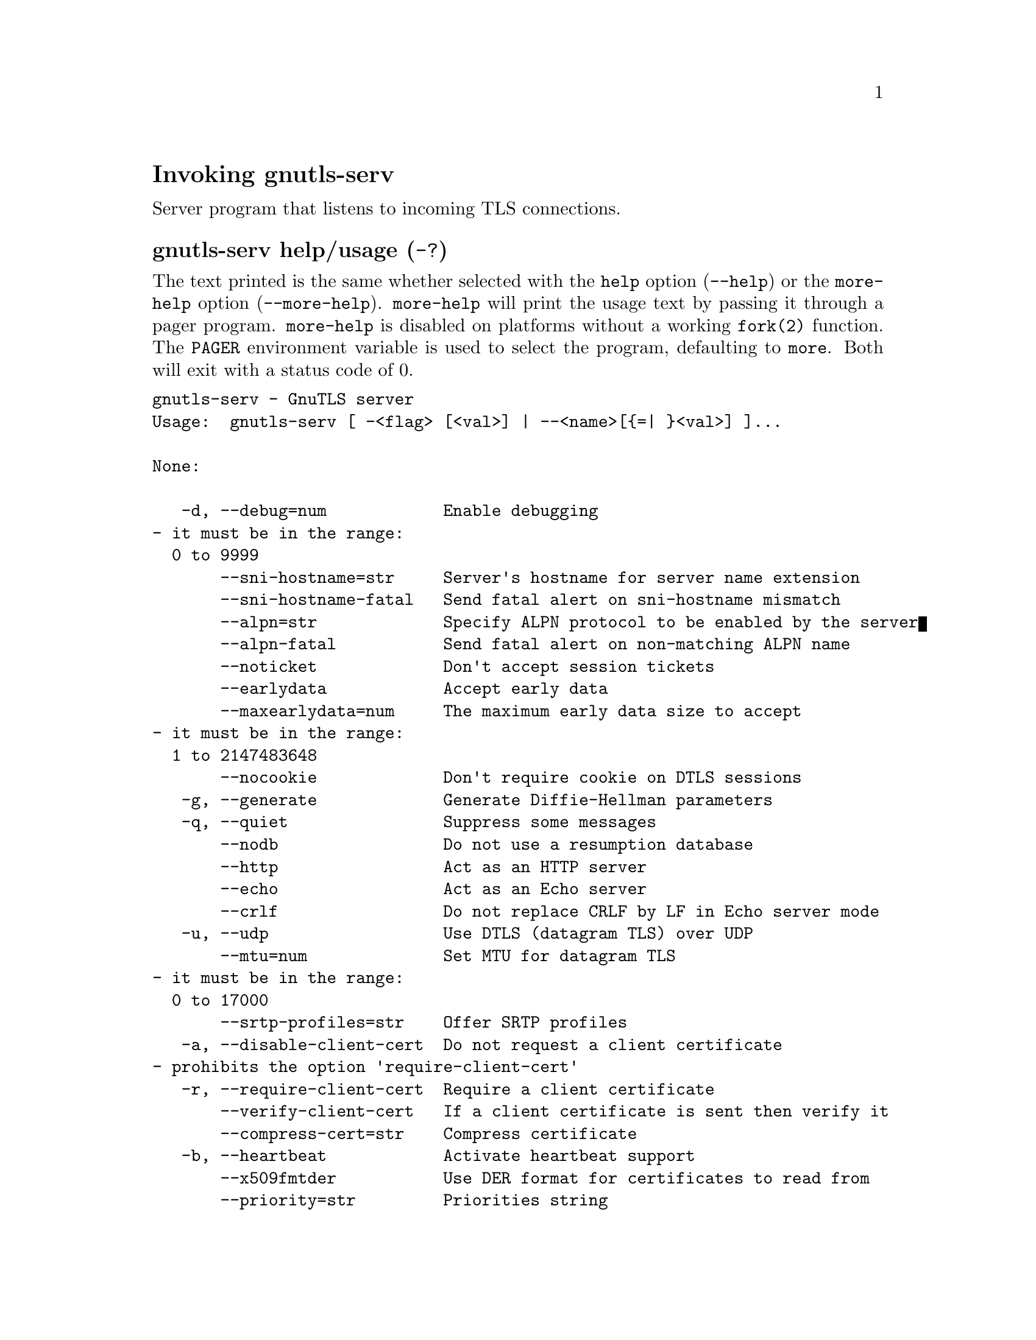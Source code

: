 @node gnutls-serv Invocation
@heading Invoking gnutls-serv
@pindex gnutls-serv

Server program that listens to incoming TLS connections.

@anchor{gnutls-serv usage}
@subheading gnutls-serv help/usage (@option{-?})
@cindex gnutls-serv help

The text printed is the same whether selected with the @code{help} option
(@option{--help}) or the @code{more-help} option (@option{--more-help}).  @code{more-help} will print
the usage text by passing it through a pager program.
@code{more-help} is disabled on platforms without a working
@code{fork(2)} function.  The @code{PAGER} environment variable is
used to select the program, defaulting to @file{more}.  Both will exit
with a status code of 0.

@exampleindent 0
@example
gnutls-serv - GnuTLS server
Usage:  gnutls-serv [ -<flag> [<val>] | --<name>[@{=| @}<val>] ]... 

None:

   -d, --debug=num            Enable debugging
				- it must be in the range:
				  0 to 9999
       --sni-hostname=str     Server's hostname for server name extension
       --sni-hostname-fatal   Send fatal alert on sni-hostname mismatch
       --alpn=str             Specify ALPN protocol to be enabled by the server
       --alpn-fatal           Send fatal alert on non-matching ALPN name
       --noticket             Don't accept session tickets
       --earlydata            Accept early data
       --maxearlydata=num     The maximum early data size to accept
				- it must be in the range:
				  1 to 2147483648
       --nocookie             Don't require cookie on DTLS sessions
   -g, --generate             Generate Diffie-Hellman parameters
   -q, --quiet                Suppress some messages
       --nodb                 Do not use a resumption database
       --http                 Act as an HTTP server
       --echo                 Act as an Echo server
       --crlf                 Do not replace CRLF by LF in Echo server mode
   -u, --udp                  Use DTLS (datagram TLS) over UDP
       --mtu=num              Set MTU for datagram TLS
				- it must be in the range:
				  0 to 17000
       --srtp-profiles=str    Offer SRTP profiles
   -a, --disable-client-cert  Do not request a client certificate
				- prohibits the option 'require-client-cert'
   -r, --require-client-cert  Require a client certificate
       --verify-client-cert   If a client certificate is sent then verify it
       --compress-cert=str    Compress certificate
   -b, --heartbeat            Activate heartbeat support
       --x509fmtder           Use DER format for certificates to read from
       --priority=str         Priorities string
       --dhparams=file        DH params file to use
				- file must pre-exist
       --x509cafile=str       Certificate file or PKCS #11 URL to use
       --x509crlfile=file     CRL file to use
				- file must pre-exist
       --x509keyfile=str      X.509 key file or PKCS #11 URL to use
       --x509certfile=str     X.509 Certificate file or PKCS #11 URL to use
       --rawpkkeyfile=str     Private key file (PKCS #8 or PKCS #12) or PKCS #11 URL to use
       --rawpkfile=str        Raw public-key file to use
				- requires the option 'rawpkkeyfile'
       --srppasswd=file       SRP password file to use
				- file must pre-exist
       --srppasswdconf=file   SRP password configuration file to use
				- file must pre-exist
       --pskpasswd=file       PSK password file to use
				- file must pre-exist
       --pskhint=str          PSK identity hint to use
       --ocsp-response=str    The OCSP response to send to client
       --ignore-ocsp-response-errors  Ignore any errors when setting the OCSP response
   -p, --port=num             The port to connect to
   -l, --list                 Print a list of the supported algorithms and modes
       --provider=file        Specify the PKCS #11 provider library
				- file must pre-exist
       --keymatexport=str     Label used for exporting keying material
       --keymatexportsize=num Size of the exported keying material
       --recordsize=num       The maximum record size to advertise
				- it must be in the range:
				  0 to 16384
       --httpdata=file        The data used as HTTP response
				- file must pre-exist
       --timeout=num          The timeout period for server
       --attime=str           Perform validation at the timestamp instead of the system time

Version, usage and configuration options:

   -v, --version[=arg]        output version information and exit
   -h, --help                 display extended usage information and exit
   -!, --more-help            extended usage information passed thru pager

Options are specified by doubled hyphens and their name or by a single
hyphen and the flag character.

Server program that listens to incoming TLS connections.

Please send bug reports to:  <bugs@@gnutls.org>

@end example
@exampleindent 4

@subheading debug option (-d).
@anchor{gnutls-serv debug}

This is the ``enable debugging'' option.
This option takes a ArgumentType.NUMBER argument.
Specifies the debug level.
@subheading sni-hostname option.
@anchor{gnutls-serv sni-hostname}

This is the ``server's hostname for server name extension'' option.
This option takes a ArgumentType.STRING argument.
Server name of type host_name that the server will recognise as its own. If the server receives client hello with different name, it will send a warning-level unrecognized_name alert.
@subheading alpn option.
@anchor{gnutls-serv alpn}

This is the ``specify alpn protocol to be enabled by the server'' option.
This option takes a ArgumentType.STRING argument.
Specify the (textual) ALPN protocol for the server to use.
@subheading require-client-cert option (-r).
@anchor{gnutls-serv require-client-cert}

This is the ``require a client certificate'' option.
This option before 3.6.0 used to imply --verify-client-cert.
Since 3.6.0 it will no longer verify the certificate by default.
@subheading verify-client-cert option.
@anchor{gnutls-serv verify-client-cert}

This is the ``if a client certificate is sent then verify it'' option.
Do not require, but if a client certificate is sent then verify it and close the connection if invalid.
@subheading compress-cert option.
@anchor{gnutls-serv compress-cert}

This is the ``compress certificate'' option.
This option takes a ArgumentType.STRING argument.
This option sets a supported compression method for certificate compression.
@subheading heartbeat option (-b).
@anchor{gnutls-serv heartbeat}

This is the ``activate heartbeat support'' option.
Regularly ping client via heartbeat extension messages
@subheading priority option.
@anchor{gnutls-serv priority}

This is the ``priorities string'' option.
This option takes a ArgumentType.STRING argument.
TLS algorithms and protocols to enable. You can
use predefined sets of ciphersuites such as PERFORMANCE,
NORMAL, SECURE128, SECURE256. The default is NORMAL.

Check  the  GnuTLS  manual  on  section  ``Priority strings'' for more
information on allowed keywords
@subheading x509keyfile option.
@anchor{gnutls-serv x509keyfile}

This is the ``x.509 key file or pkcs #11 url to use'' option.
This option takes a ArgumentType.STRING argument.
Specify the private key file or URI to use; it must correspond to
the certificate specified in --x509certfile. Multiple keys and certificates
can be specified with this option and in that case each occurrence of keyfile
must be followed by the corresponding x509certfile or vice-versa.
@subheading x509certfile option.
@anchor{gnutls-serv x509certfile}

This is the ``x.509 certificate file or pkcs #11 url to use'' option.
This option takes a ArgumentType.STRING argument.
Specify the certificate file or URI to use; it must correspond to
the key specified in --x509keyfile. Multiple keys and certificates
can be specified with this option and in that case each occurrence of keyfile
must be followed by the corresponding x509certfile or vice-versa.
@subheading x509dsakeyfile option.
@anchor{gnutls-serv x509dsakeyfile}

This is an alias for the @code{x509keyfile} option,
@pxref{gnutls-serv x509keyfile, the x509keyfile option documentation}.

@subheading x509dsacertfile option.
@anchor{gnutls-serv x509dsacertfile}

This is an alias for the @code{x509certfile} option,
@pxref{gnutls-serv x509certfile, the x509certfile option documentation}.

@subheading x509ecckeyfile option.
@anchor{gnutls-serv x509ecckeyfile}

This is an alias for the @code{x509keyfile} option,
@pxref{gnutls-serv x509keyfile, the x509keyfile option documentation}.

@subheading x509ecccertfile option.
@anchor{gnutls-serv x509ecccertfile}

This is an alias for the @code{x509certfile} option,
@pxref{gnutls-serv x509certfile, the x509certfile option documentation}.

@subheading rawpkkeyfile option.
@anchor{gnutls-serv rawpkkeyfile}

This is the ``private key file (pkcs #8 or pkcs #12) or pkcs #11 url to use'' option.
This option takes a ArgumentType.STRING argument.
Specify the private key file or URI to use; it must correspond to
the raw public-key specified in --rawpkfile. Multiple key pairs
can be specified with this option and in that case each occurrence of keyfile
must be followed by the corresponding rawpkfile or vice-versa.

In order to instruct the application to negotiate raw public keys one
must enable the respective certificate types via the priority strings (i.e. CTYPE-CLI-*
and CTYPE-SRV-* flags).

Check  the  GnuTLS  manual  on  section  ``Priority strings'' for more
information on how to set certificate types.
@subheading rawpkfile option.
@anchor{gnutls-serv rawpkfile}

This is the ``raw public-key file to use'' option.
This option takes a ArgumentType.STRING argument.

@noindent
This option has some usage constraints.  It:
@itemize @bullet
@item
must appear in combination with the following options:
rawpkkeyfile.
@end itemize

Specify the raw public-key file to use; it must correspond to
the private key specified in --rawpkkeyfile. Multiple key pairs
can be specified with this option and in that case each occurrence of keyfile
must be followed by the corresponding rawpkfile or vice-versa.

In order to instruct the application to negotiate raw public keys one
must enable the respective certificate types via the priority strings (i.e. CTYPE-CLI-*
and CTYPE-SRV-* flags).

Check  the  GnuTLS  manual  on  section  ``Priority strings'' for more
information on how to set certificate types.
@subheading ocsp-response option.
@anchor{gnutls-serv ocsp-response}

This is the ``the ocsp response to send to client'' option.
This option takes a ArgumentType.STRING argument.
If the client requested an OCSP response, return data from this file to the client.
@subheading ignore-ocsp-response-errors option.
@anchor{gnutls-serv ignore-ocsp-response-errors}

This is the ``ignore any errors when setting the ocsp response'' option.
That option instructs gnutls to not attempt to match the provided OCSP responses with the certificates.
@subheading list option (-l).
@anchor{gnutls-serv list}

This is the ``print a list of the supported algorithms and modes'' option.
Print a list of the supported algorithms and modes. If a priority string is given then only the enabled ciphersuites are shown.
@subheading provider option.
@anchor{gnutls-serv provider}

This is the ``specify the pkcs #11 provider library'' option.
This option takes a ArgumentType.FILE argument.
This will override the default options in /etc/gnutls/pkcs11.conf
@subheading attime option.
@anchor{gnutls-serv attime}

This is the ``perform validation at the timestamp instead of the system time'' option.
This option takes a ArgumentType.STRING argument @file{timestamp}.
timestamp is an instance in time encoded as Unix time or in a human
 readable timestring such as "29 Feb 2004", "2004-02-29".
Full documentation available at 
<https://www.gnu.org/software/coreutils/manual/html_node/Date-input-formats.html>
or locally via info '(coreutils) date invocation'.
@subheading version option (-v).
@anchor{gnutls-serv version}

This is the ``output version information and exit'' option.
This option takes a ArgumentType.KEYWORD argument.
Output version of program and exit.  The default mode is `v', a simple
version.  The `c' mode will print copyright information and `n' will
print the full copyright notice.
@subheading help option (-h).
@anchor{gnutls-serv help}

This is the ``display extended usage information and exit'' option.
Display usage information and exit.
@subheading more-help option (-!).
@anchor{gnutls-serv more-help}

This is the ``extended usage information passed thru pager'' option.
Pass the extended usage information through a pager.
@anchor{gnutls-serv exit status}
@subheading gnutls-serv exit status

One of the following exit values will be returned:
@table @samp
@item 0 (EXIT_SUCCESS)
Successful program execution.
@item 1 (EXIT_FAILURE)
The operation failed or the command syntax was not valid.
@end table
@anchor{gnutls-serv See Also}
@subsubheading gnutls-serv See Also
gnutls-cli-debug(1), gnutls-cli(1)
@anchor{gnutls-serv Examples}
@subsubheading gnutls-serv Examples
Running your own TLS server based on GnuTLS can be useful when
debugging clients and/or GnuTLS itself.  This section describes how to
use @code{gnutls-serv} as a simple HTTPS server.

The most basic server can be started as:

@example
gnutls-serv --http --priority "NORMAL:+ANON-ECDH:+ANON-DH"
@end example

It will only support anonymous ciphersuites, which many TLS clients
refuse to use.

The next step is to add support for X.509.  First we generate a CA:

@example
$ certtool --generate-privkey > x509-ca-key.pem
$ echo 'cn = GnuTLS test CA' > ca.tmpl
$ echo 'ca' >> ca.tmpl
$ echo 'cert_signing_key' >> ca.tmpl
$ certtool --generate-self-signed --load-privkey x509-ca-key.pem \
  --template ca.tmpl --outfile x509-ca.pem
@end example

Then generate a server certificate.  Remember to change the dns_name
value to the name of your server host, or skip that command to avoid
the field.

@example
$ certtool --generate-privkey > x509-server-key.pem
$ echo 'organization = GnuTLS test server' > server.tmpl
$ echo 'cn = test.gnutls.org' >> server.tmpl
$ echo 'tls_www_server' >> server.tmpl
$ echo 'encryption_key' >> server.tmpl
$ echo 'signing_key' >> server.tmpl
$ echo 'dns_name = test.gnutls.org' >> server.tmpl
$ certtool --generate-certificate --load-privkey x509-server-key.pem \
  --load-ca-certificate x509-ca.pem --load-ca-privkey x509-ca-key.pem \
  --template server.tmpl --outfile x509-server.pem
@end example

For use in the client, you may want to generate a client certificate
as well.

@example
$ certtool --generate-privkey > x509-client-key.pem
$ echo 'cn = GnuTLS test client' > client.tmpl
$ echo 'tls_www_client' >> client.tmpl
$ echo 'encryption_key' >> client.tmpl
$ echo 'signing_key' >> client.tmpl
$ certtool --generate-certificate --load-privkey x509-client-key.pem \
  --load-ca-certificate x509-ca.pem --load-ca-privkey x509-ca-key.pem \
  --template client.tmpl --outfile x509-client.pem
@end example

To be able to import the client key/certificate into some
applications, you will need to convert them into a PKCS#12 structure.
This also encrypts the security sensitive key with a password.

@example
$ certtool --to-p12 --load-ca-certificate x509-ca.pem \
  --load-privkey x509-client-key.pem --load-certificate x509-client.pem \
  --outder --outfile x509-client.p12
@end example

For icing, we'll create a proxy certificate for the client too.

@example
$ certtool --generate-privkey > x509-proxy-key.pem
$ echo 'cn = GnuTLS test client proxy' > proxy.tmpl
$ certtool --generate-proxy --load-privkey x509-proxy-key.pem \
  --load-ca-certificate x509-client.pem --load-ca-privkey x509-client-key.pem \
  --load-certificate x509-client.pem --template proxy.tmpl \
  --outfile x509-proxy.pem
@end example

Then start the server again:

@example
$ gnutls-serv --http \
            --x509cafile x509-ca.pem \
            --x509keyfile x509-server-key.pem \
            --x509certfile x509-server.pem
@end example

Try connecting to the server using your web browser.  Note that the
server listens to port 5556 by default.

While you are at it, to allow connections using ECDSA, you can also
create a ECDSA key and certificate for the server.  These credentials
will be used in the final example below.

@example
$ certtool --generate-privkey --ecdsa > x509-server-key-ecc.pem
$ certtool --generate-certificate --load-privkey x509-server-key-ecc.pem \
  --load-ca-certificate x509-ca.pem --load-ca-privkey x509-ca-key.pem \
  --template server.tmpl --outfile x509-server-ecc.pem
@end example


The next step is to add support for SRP authentication. This requires
an SRP password file created with @code{srptool}.
To start the server with SRP support:

@example
gnutls-serv --http --priority NORMAL:+SRP-RSA:+SRP \
            --srppasswdconf srp-tpasswd.conf \
            --srppasswd srp-passwd.txt
@end example

Let's also start a server with support for PSK. This would require
a password file created with @code{psktool}.

@example
gnutls-serv --http --priority NORMAL:+ECDHE-PSK:+PSK \
            --pskpasswd psk-passwd.txt
@end example

If you want a server with support for raw public-keys we can also add these
credentials. Note however that there is no identity information linked to these
keys as is the case with regular x509 certificates. Authentication must be done
via different means. Also we need to explicitly enable raw public-key certificates
via the priority strings.

@example
gnutls-serv --http --priority NORMAL:+CTYPE-CLI-RAWPK:+CTYPE-SRV-RAWPK \
            --rawpkfile srv.rawpk.pem \
            --rawpkkeyfile srv.key.pem
@end example


Finally, we start the server with all the earlier parameters and you
get this command:

@example
gnutls-serv --http --priority NORMAL:+PSK:+SRP:+CTYPE-CLI-RAWPK:+CTYPE-SRV-RAWPK \
            --x509cafile x509-ca.pem \
            --x509keyfile x509-server-key.pem \
            --x509certfile x509-server.pem \
            --x509keyfile x509-server-key-ecc.pem \
            --x509certfile x509-server-ecc.pem \
            --srppasswdconf srp-tpasswd.conf \
            --srppasswd srp-passwd.txt \
            --pskpasswd psk-passwd.txt \
            --rawpkfile srv.rawpk.pem \
            --rawpkkeyfile srv.key.pem
@end example
